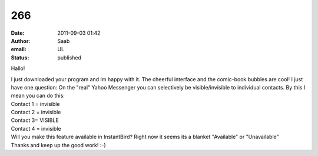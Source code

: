 266
###
:date: 2011-09-03 01:42
:author: Saab
:email: UL
:status: published

Hallo!

| I just downloaded your program and Im happy with it. The cheerful interface and the comic-book bubbles are cool! I just have one question: On the "real" Yahoo Messenger you can selectively be visible/invisible to individual contacts. By this I mean you can do this:
| Contact 1 = invisible
| Contact 2 = invisible
| Contact 3= VISIBLE
| Contact 4 = invisible
| Will you make this feature available in InstantBird? Right now it seems its a blanket "Available" or "Unavailable"
| Thanks and keep up the good work! :-)
